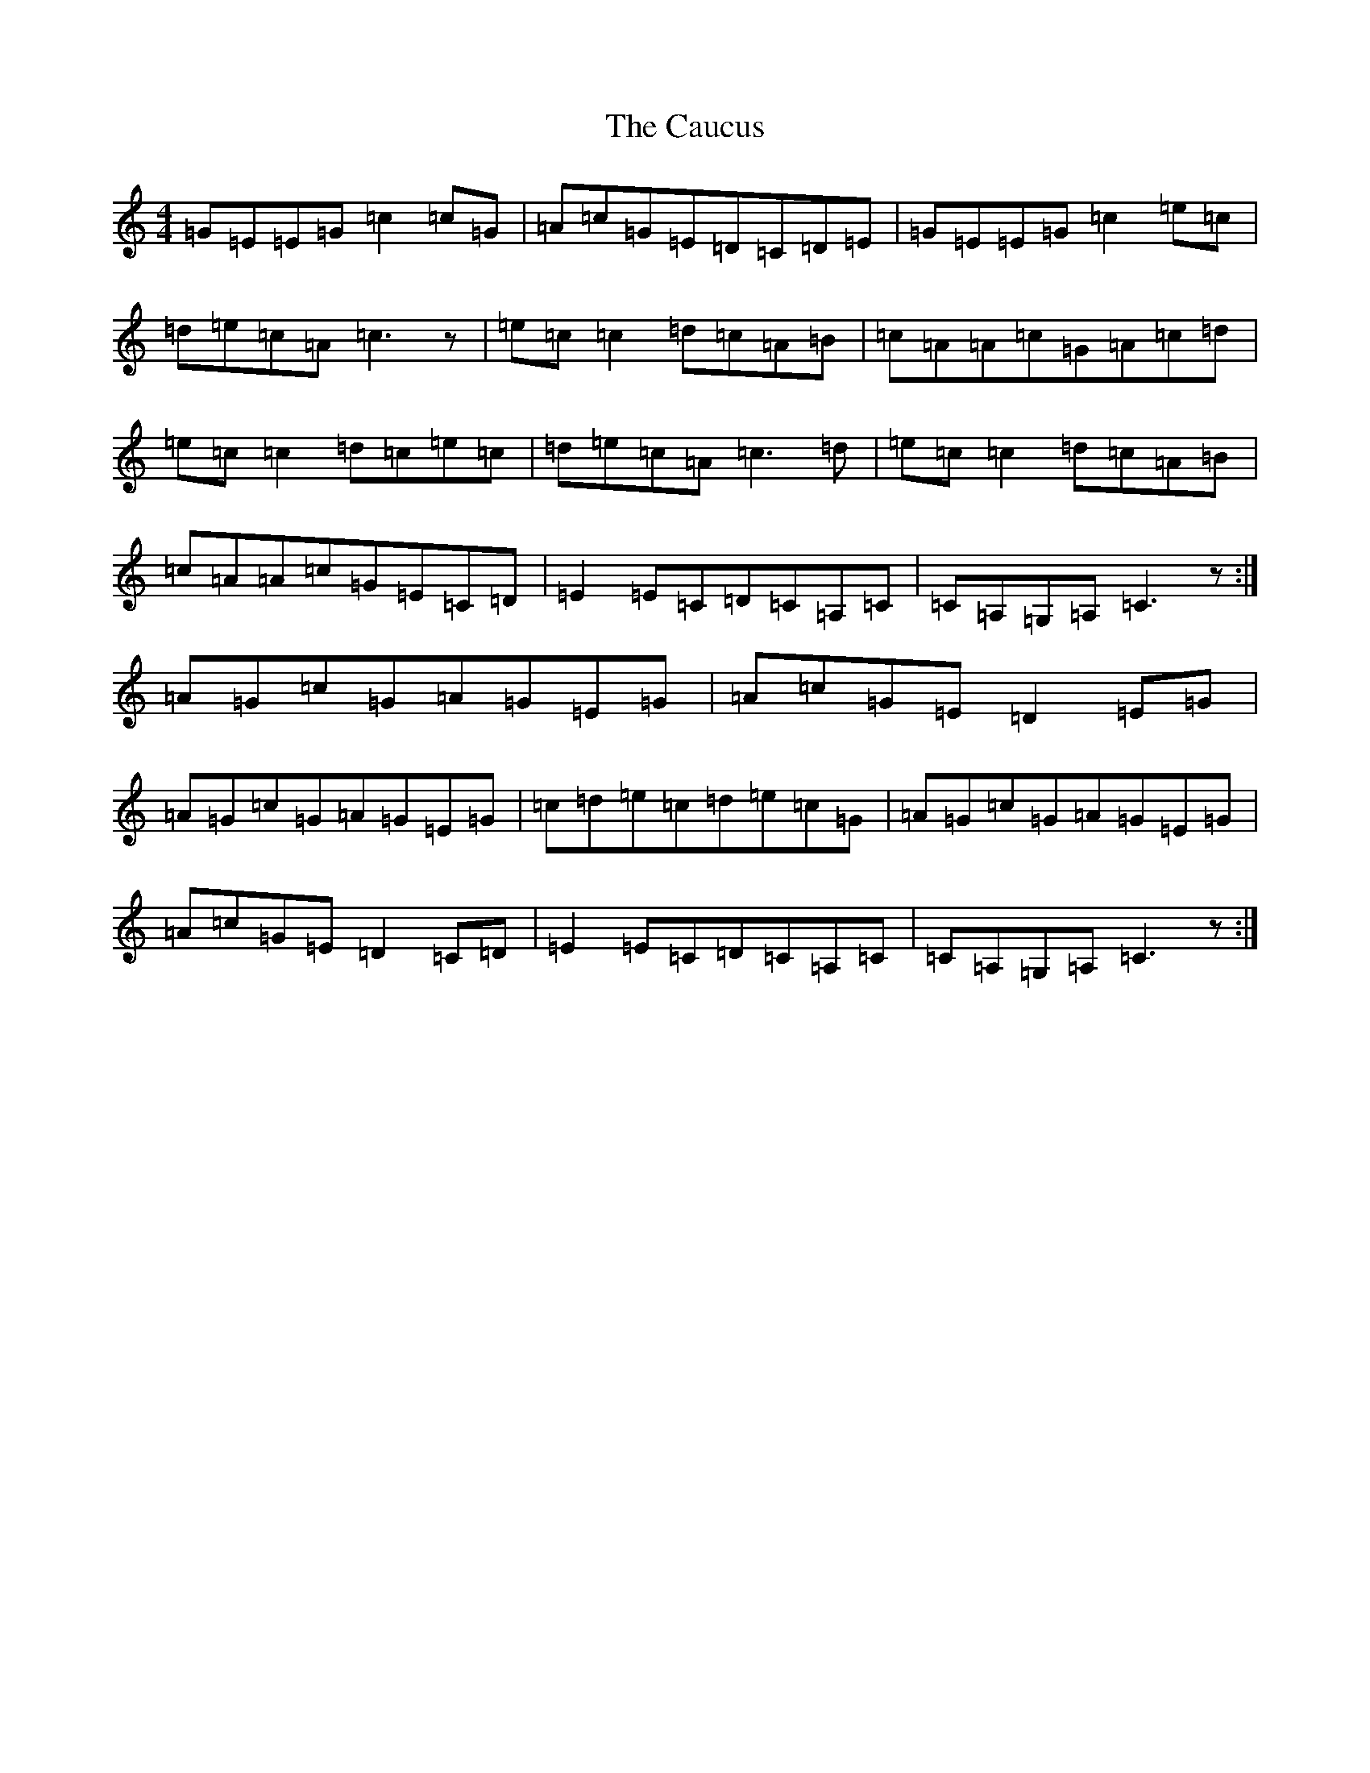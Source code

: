 X: 3409
T: Caucus, The
S: https://thesession.org/tunes/2764#setting15992
R: reel
M:4/4
L:1/8
K: C Major
=G=E=E=G=c2=c=G|=A=c=G=E=D=C=D=E|=G=E=E=G=c2=e=c|=d=e=c=A=c3z|=e=c=c2=d=c=A=B|=c=A=A=c=G=A=c=d|=e=c=c2=d=c=e=c|=d=e=c=A=c3=d|=e=c=c2=d=c=A=B|=c=A=A=c=G=E=C=D|=E2=E=C=D=C=A,=C|=C=A,=G,=A,=C3z:|=A=G=c=G=A=G=E=G|=A=c=G=E=D2=E=G|=A=G=c=G=A=G=E=G|=c=d=e=c=d=e=c=G|=A=G=c=G=A=G=E=G|=A=c=G=E=D2=C=D|=E2=E=C=D=C=A,=C|=C=A,=G,=A,=C3z:|